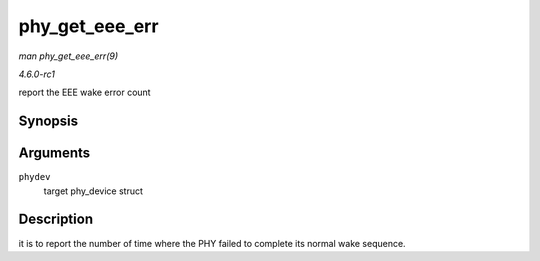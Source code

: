 
.. _API-phy-get-eee-err:

===============
phy_get_eee_err
===============

*man phy_get_eee_err(9)*

*4.6.0-rc1*

report the EEE wake error count


Synopsis
========

.. c:function:: int phy_get_eee_err( struct phy_device * phydev )

Arguments
=========

``phydev``
    target phy_device struct


Description
===========

it is to report the number of time where the PHY failed to complete its normal wake sequence.
